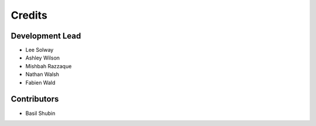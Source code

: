 =======
Credits
=======

Development Lead
----------------

* Lee Solway
* Ashley Wilson
* Mishbah Razzaque
* Nathan Walsh
* Fabien Wald

Contributors
------------

* Basil Shubin
